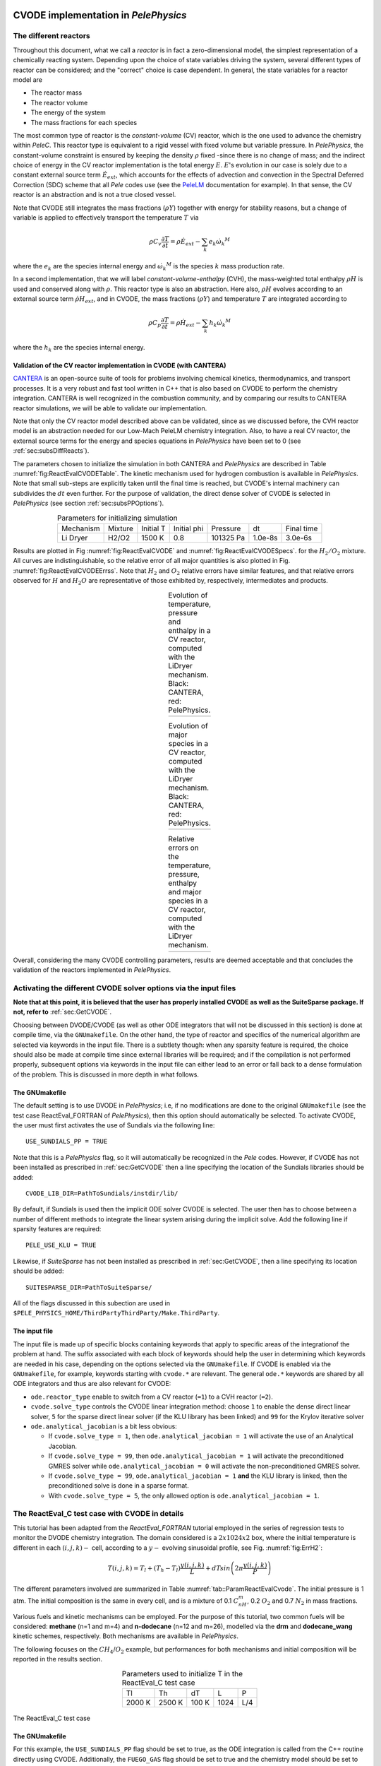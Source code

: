 .. highlight:: rst

.. role:: cpp(code)
   :language: c++

CVODE implementation in `PelePhysics`
=====================================

.. _sec:subsDiffReacts:

The different reactors
----------------------

Throughout this document, what we call a `reactor` is in fact a zero-dimensional model, 
the simplest representation of a chemically reacting system. Depending upon the choice of state variables 
driving the system, several different types of reactor can be considered; 
and the "correct" choice is case dependent. In general, the state variables for a reactor model are

- The reactor mass
- The reactor volume
- The energy of the system
- The mass fractions for each species

The most common type of reactor is the `constant-volume` (CV) reactor, which is the one used to advance the chemistry 
within `PeleC`. This reactor type is equivalent to a rigid vessel with fixed volume but variable pressure. 
In `PelePhysics`, the constant-volume constraint is ensured by keeping the density :math:`\rho` fixed 
-since there is no change of mass; and the indirect choice of energy in the CV reactor implementation is the total energy 
:math:`E`. :math:`E`'s evolution in our case is solely due to a constant external source term :math:`\dot{E}_{ext}`, which accounts 
for the effects of advection and convection in the Spectral Deferred Correction (SDC) scheme that all `Pele` codes use (see the `PeleLM <https://pelelm.readthedocs.io/en/latest/index.html>`_ documentation for example). 
In that sense, the CV reactor is an abstraction and is not a true closed vessel.

Note that CVODE still integrates the mass fractions (:math:`\rho Y`) together with energy for stability reasons, 
but a change of variable is applied to effectively transport the temperature :math:`T` via

.. math::

    \rho C_v \frac{\partial T}{\partial t} = \rho\dot{E}_{ext}  - \sum_k e_k {\dot{\omega}_k}^M

where the :math:`e_k` are the species internal energy and :math:`{\dot{\omega}_k}^M` is the species :math:`k` mass production rate. 

In a second implementation, that we will label `constant-volume-enthalpy` (CVH), the mass-weighted total enthalpy :math:`\rho H` is used and 
conserved along with :math:`\rho`. This reactor type is also an abstraction. Here also, :math:`\rho H` 
evolves according to an external source term :math:`\dot{\rho H}_{ext}`, and in CVODE, the mass fractions (:math:`\rho Y`) and 
temperature :math:`T` are integrated according to

.. math::

    \rho C_p \frac{\partial T}{\partial t} = \rho\dot{H}_{ext}  - \sum_k h_k  {\dot{\omega}_k}^M

where the :math:`h_k` are the species internal energy. 

.. _sec:subsubValidCVreact:

Validation of the CV reactor implementation in CVODE (with CANTERA)
^^^^^^^^^^^^^^^^^^^^^^^^^^^^^^^^^^^^^^^^^^^^^^^^^^^^^^^^^^^^^^^^^^^

`CANTERA <https://cantera.org/>`_ is an open-source suite of tools for problems involving chemical kinetics, thermodynamics, and transport processes. 
It is a very robust and fast tool written in C++ that is also based on CVODE to perform the chemistry integration. 
CANTERA is well recognized in the combustion community, and by comparing our results to CANTERA reactor simulations, 
we will be able to validate our implementation. 

Note that only the CV reactor model described above can be validated, since as we discussed before, 
the CVH reactor model is an abstraction needed for our Low-Mach PeleLM chemistry integration. Also, to have a real CV reactor, 
the external source terms for the energy and species equations in `PelePhysics` have been set to 0 (see :ref:`sec:subsDiffReacts`).

The parameters chosen to initialize the simulation in both CANTERA and `PelePhysics` are described in 
Table :numref:`fig:ReactEvalCVODETable`. The kinetic mechanism used for hydrogen combustion is available in `PelePhysics`. 
Note that small sub-steps are explicitly taken until the final time is reached, 
but CVODE's internal machinery can subdivides the :math:`dt` even further. 
For the purpose of validation, the direct dense solver of CVODE is selected 
in `PelePhysics` (see section :ref:`sec:subsPPOptions`).

.. _fig:ReactEvalCVODETable:

.. table:: Parameters for initializing simulation
    :align: center

    +------------+-----------------+-------------+----------------+-------------+----------------+-----------------+
    | Mechanism  |     Mixture     |  Initial T  |  Initial phi   |   Pressure  |       dt       |    Final time   |
    +------------+-----------------+-------------+----------------+-------------+----------------+-----------------+
    |  Li Dryer  |      H2/O2      |   1500 K    |      0.8       |  101325 Pa  |     1.0e-8s    |     3.0e-6s     |
    +------------+-----------------+-------------+----------------+-------------+----------------+-----------------+

Results are plotted in Fig :numref:`fig:ReactEvalCVODE` and :numref:`fig:ReactEvalCVODESpecs`. for the :math:`H_2/O_2` mixture. 
All curves are indistinguishable, so the relative error of all major quantities is also plotted in Fig. :numref:`fig:ReactEvalCVODEErrss`. 
Note that :math:`H_2` and :math:`O_2` relative errors have similar features, and that relative errors observed 
for :math:`H` and :math:`H_2O` are representative of those exhibited by, respectively, intermediates and products.

.. |a| image:: ./Visualization/Main.001.png
     :width: 100%

.. |b| image:: ./Visualization/Specs.png
     :width: 100%

.. |c| image:: ./Visualization/ERRs.png
     :width: 100%

.. _fig:ReactEvalCVODE:

.. table:: Evolution of temperature, pressure and enthalpy in a CV reactor, computed with the LiDryer mechanism. Black: CANTERA, red: PelePhysics.
     :align: center

     +-----+
     | |a| |
     +-----+
..
    .. figure:: ./Visualization/Main.001.png
     :width: 100%
     :name: fig-ReactEvalCVODE
     :alt: Evolution of temperature, pressure and enthalpy in a CV reactor, computed with the LiDryer mechanism. Black: CANTERA, red: PelePhysics.


.. _fig:ReactEvalCVODESpecs:

.. table:: Evolution of major species in a CV reactor, computed with the LiDryer mechanism. Black: CANTERA, red: PelePhysics. 
     :align: center

     +-----+
     | |b| |
     +-----+

.. _fig:ReactEvalCVODEErrss:

.. table:: Relative errors on the temperature, pressure, enthalpy and major species in a CV reactor, computed with the LiDryer mechanism. 
     :align: center

     +-----+
     | |c| |
     +-----+


Overall, considering the many CVODE controlling parameters, results are deemed acceptable and that 
concludes the validation of the reactors implemented in `PelePhysics`.



.. _sec:subsPPOptions:

Activating the different CVODE solver options via the input files
-----------------------------------------------------------------
**Note that at this point, it is believed that the user has properly installed CVODE as well as the SuiteSparse package. If not, refer to** :ref:`sec:GetCVODE`.

Choosing between DVODE/CVODE (as well as other ODE integrators that will not be discussed in this section) is done at compile time, 
via the ``GNUmakefile``. On the other hand, the type of reactor and specifics of the numerical algorithm 
are selected via keywords in the input file. There is a subtlety though: 
when any sparsity feature is required, the choice should also be made at compile time since external libraries will be required; 
and if the compilation is not performed properly, subsequent options via keywords in the input file can either lead to an error or fall back to a dense formulation 
of the problem. This is discussed in more depth in what follows.

.. _subsubs:GNUtype:

The GNUmakefile
^^^^^^^^^^^^^^^

The default setting is to use DVODE in `PelePhysics`; i.e, if no modifications are done to the original ``GNUmakefile`` (see the test case ReactEval_FORTRAN of `PelePhysics`), 
then this option should automatically be selected. To activate CVODE, the user must first activates the use of Sundials via the following line: ::

    USE_SUNDIALS_PP = TRUE

Note that this is a `PelePhysics` flag, so it will automatically be recognized in the `Pele` codes. However, if CVODE has not been installed as prescribed in :ref:`sec:GetCVODE` then a line specifying the location of the Sundials libraries should be added: ::

    CVODE_LIB_DIR=PathToSundials/instdir/lib/

By default, if Sundials is used then the implicit ODE solver CVODE is selected. The user then has to choose between a number of
different methods to integrate the linear system arising during the implicit solve. Add the following line if sparsity features are required: ::

    PELE_USE_KLU = TRUE

Likewise, if `SuiteSparse` has not been installed as prescribed in :ref:`sec:GetCVODE`, then a line specifying its location should be added: ::

    SUITESPARSE_DIR=PathToSuiteSparse/
    
All of the flags discussed in this subection are used in ``$PELE_PHYSICS_HOME/ThirdPartyThirdParty/Make.ThirdParty``.


The input file
^^^^^^^^^^^^^^

The input file is made up of specific blocks containing keywords that apply to specific areas of the integrationof the problem at hand. 
The suffix associated with each block of keywords should help the user in determining which keywords 
are needed in his case, depending on the options selected via the ``GNUmakefile``.
If CVODE is enabled via the ``GNUmakefile``, for example, keywords starting with ``cvode.*`` are relevant. 
The general ``ode.*`` keywords are shared by all ODE integrators and thus are also relevant for CVODE:

- ``ode.reactor_type`` enable to switch from a CV reactor (``=1``) to a CVH reactor (``=2``).
- ``cvode.solve_type`` controls the CVODE linear integration method: choose ``1`` to enable the dense direct linear solver, 
  ``5`` for the sparse direct linear solver (if the KLU library has been linked) and ``99`` for the Krylov iterative solver
- ``ode.analytical_jacobian`` is a bit less obvious: 

  - If ``cvode.solve_type = 1``, then ``ode.analytical_jacobian = 1`` will activate the use of an Analytical Jacobian. 
  
  - If ``cvode.solve_type = 99``, then ``ode.analytical_jacobian = 1`` will activate the preconditioned GMRES solver while ``ode.analytical_jacobian = 0`` will activate the non-preconditioned GMRES solver. 
  
  - If ``cvode.solve_type = 99``, ``ode.analytical_jacobian = 1`` **and** the KLU library is linked, then the preconditioned solve is done in a sparse format. 
  
  - With ``cvode.solve_type = 5``, the only allowed option is ``ode.analytical_jacobian = 1``.


.. _sec:subsReactEvalCvode:

The ReactEval_C test case with CVODE in details
-----------------------------------------------

This tutorial has been adapted from the `ReactEval_FORTRAN` tutorial employed in the series of regression tests to monitor the DVODE chemistry integration. 
The domain considered is a :math:`2x1024x2` box, where the initial temperature is different in each :math:`(i,j,k)-` cell, according to a :math:`y-` evolving sinusoidal profile, see Fig. :numref:`fig:ErrH2`:

.. math::

    T(i,j,k) =  T_l + (T_h-T_l)\frac{y(i,j,k)}{L} + dTsin\left(2\pi\frac{y(i,j,k)}{P}\right) 

The different parameters involved are summarized in Table :numref:`tab::ParamReactEvalCvode`. The initial pressure is 1 atm. The initial composition is the same in every cell, and is a mixture of 0.1 :math:`C_nH_m`, 0.2 :math:`O_2` and 0.7 :math:`N_2` in mass fractions. 

Various fuels and kinetic mechanisms can be employed. For the purpose of this tutorial, two common fuels will be considered: **methane** (n=1 and m=4) and **n-dodecane** (n=12 and m=26), modelled via the **drm** and **dodecane_wang** kinetic schemes, respectively. Both mechanisms are available in `PelePhysics`.

The following focuses on the :math:`CH_4`/:math:`O_2` example, but performances for both mechanisms and initial composition will be reported in the results section.


.. _tab::ParamReactEvalCvode:

.. table:: Parameters used to initialize T in the ReactEval_C test case
    :align: center

    +------------+-----------------+-------------+----------------+-------------+
    | Tl         |     Th          |  dT         |  L             |   P         |
    +------------+-----------------+-------------+----------------+-------------+
    |  2000 K    |      2500 K     |   100 K     |      1024      |  L/4        |
    +------------+-----------------+-------------+----------------+-------------+


.. _fig:ErrH2:

.. figure:: ./Visualization/Case_ReactEvalCvode.001.png
     :width: 50%
     :align: center
     :name: fig-ReactEvalCVODE
     :target: ./Visualization/Case_ReactEvalCvode.001.png
     :alt: The ReactEval_C test case

     The ReactEval_C test case

The GNUmakefile
^^^^^^^^^^^^^^^

For this example, the ``USE_SUNDIALS_PP`` flag should be set to true, as the ODE integration 
is called from the C++ routine directly using CVODE.
Additionally, the ``FUEGO_GAS`` flag should be set to true and the chemistry model should be set to ``drm19``. The full file reads as follows:

.. code-block::

    PRECISION  = DOUBLE                                                                                                                   
    PROFILE    = FALSE
    
    DEBUG      = FALSE
    
    DIM        = 3
    
    COMP       = gcc
    FCOMP      = gfortran
    
    USE_MPI    = TRUE
    USE_OMP    = FALSE
    
    FUEGO_GAS  = TRUE
    
    TINY_PROFILE = TRUE
    
    # define the location of the PELE_PHYSICS top directory
    PELE_PHYSICS_HOME    := ../../../..
    
    #######################
    DEFINES  += -DMOD_REACTOR
    
    #######################
    # ODE solver OPTIONS: DVODE (default) / SUNDIALS / RK explicit
    #######################
    # Activates use of SUNDIALS: CVODE (default) / ARKODE
    USE_SUNDIALS_PP = TRUE
    ifeq ($(USE_SUNDIALS_PP), TRUE)
      # provide location of sundials lib if needed
      SUNDIALS_LIB_DIR=$(PELE_PHYSICS_HOME)/ThirdParty/sundials/instdir/lib/
      # use KLU sparse features -- only useful if CVODE is used
      PELE_USE_KLU = FALSE
      ifeq ($(PELE_USE_KLU), TRUE)
        # provide location of KLU lib if needed
        SUITESPARSE_DIR=$(PELE_PHYSICS_HOME)/ThirdParty/SuiteSparse/
      endif
    endif
    
    #######################
    ifeq ($(FUEGO_GAS), TRUE)
      Eos_Model       = Fuego
      Chemistry_Model = drm19
      Reactions_dir   = Fuego
      Transport_Model = Simple
    else
      Eos_Model       = GammaLaw
      Reactions_dir   = Null
      Transport_Model = Constant
    endif
    
    Bpack   := ./Make.package
    Blocs   := .

    include $(PELE_PHYSICS_HOME)/Testing/Exec/Make.PelePhysics         

Note that the ``TINY_PROFILE`` flag has been activated to obtain statistics on the run. This is an `AMREX` option.

The input file
^^^^^^^^^^^^^^

The run parameters that can be controlled via ``inputs.3d`` input file for this example are as follows: ::

    #ODE solver options
    # REACTOR mode
    ode.dt = 1.e-05  
    ode.ndt = 10
    # Reactor formalism: 1=full e, 2=full h
    ode.reactor_type = 1
    # Tolerances for ODE solve
    ode.rtol = 1e-9
    ode.atol = 1e-9
    # Select ARK/CV-ODE Jacobian eval: 0=FD 1=AJ
    ode.analytical_jacobian = 0
    #CVODE SPECIFICS
    # Choose between sparse (5) dense (1/101) iterative (99) solver
    cvode.solve_type = 1
    
    #OTHER
    # Max size of problem
    max_grid_size = 2
    # Choose name of output pltfile
    amr.plot_file       = plt
    # Fuel species
    fuel_name = CH4

so in this example, a **CV reactor model is chosen** to integrate each cell, and the **dense direct solve without analytical Jacobian** is activated. 
Each cell is then integrated for a total of :math:`1.e-05` seconds, with 10 external time steps. 
This means that the actual :math:`dt` is :math:`1.e-06s`, which is more than what is typically used in the `PeleC` code, 
but consistent with what is used in `PeleLM`. Note that the fuel is explicitly specified to be methane.
By default, the number of cells integrated simultaneously by one CVODE instance is 1 [#Foot1]_, but the `AMREX` block-integration proceeds by blocks of :math:`2x2x2`.


Results
^^^^^^^

It took 52.61s to integrate the 4096 cells of this box, with 4 MPI processes and no OMP process. 
The resulting temperature evolution for all cells in the y-direction is displayed in Fig. :numref:`fig:ReacEvalCv`.


.. _fig:ReacEvalCv:

.. figure:: ./Visualization/ReactEvalCv.001.png
     :width: 100%
     :align: center
     :name: fig-ReactEvalCv
     :alt: Evolution of temperature in the 2x1024x2 example box, using a CV reactor and a dense direct solve, and computed with the DRM mechanism. Black: $t=0$, red: $t=1e-05s$

     Evolution of temperature in the 2x1024x2 example box, using a CV reactor and a dense direct solve, and computed with the DRM mechanism. Black: t=0s, red: t=1e-05s


To go further: ReactEval_C with CVODE and the KLU library
---------------------------------------------------------

The GNUmakefile
^^^^^^^^^^^^^^^

Only the middle part of the ``GNUmakefile`` needs to be modified compared to the previous example.

.. code-block::

    ...
    #######################
    # ODE solver OPTIONS: DVODE (default) / SUNDIALS / RK explicit
    #######################
    # Activates use of SUNDIALS: CVODE (default) / ARKODE
    USE_SUNDIALS_PP = TRUE
    ifeq ($(USE_SUNDIALS_PP), TRUE)
      ...
      # use KLU sparse features -- only useful if CVODE is used
      PELE_USE_KLU = TRUE
      ...
    else
      ...
    endif
    
    #######################
    ...


The input file
^^^^^^^^^^^^^^

For the KLU library to be of use, a solver utilizing sparsity features should 
be selected. We modify the input file as follows:

.. code-block::

    ...
    #######################
    #ODE solver options 
    ...
    # Select ARK/CV-ODE Jacobian eval: 0=FD 1=AJ
    ode.analytical_jacobian = 1
    #CVODE SPECIFICS
    # Choose between sparse (5) dense (1/101) iterative (99) solver
    cvode.solve_type = 99
    ...
    #OTHER
    ...
    
So that now, a preconditioned iterative Krylov solver is selected, where the preconditioner is specified in a sparse format.

Results
^^^^^^^

This run now takes 1m34s to run. As expected from the dense Jacobian of the system obtained when using the small DRM mechanism 
(the fill in pattern is :math:`>90 \%`), using an iterative solver does not enable to reach speed-ups over the simple dense direct 
solve. **NOTE**, and this is important, that this tendency will revert when sufficiently small time steps are used. 
For example, if instead of :math:`1e-6s` we took time steps of :math:`1e-8s` (consistent with `PeleC` time steps), then using 
the iterative GMRES solver would have provided significant time savings. This is because the smaller the time step the 
closer the system matrix is from the identity matrix and the GMRES iterations become really easy to complete.

This example illustrates that choosing the "best" and "most efficient" algorithm is far from being a trivial task, 
and will depend upon many factors. Table :numref:`tab:RunsReactEvalCvode` provides a summary of the CPU run time in solving the 
ReactEval_C example with a subset of the various available CVODE linear solvers. As can be seen from the numbers, using an AJ is much more efficient than relying upon CVODE's built-in difference quotients. Using a sparse solver does not appear to provide additional time savings.

.. _tab:RunsReactEvalCvode:

.. table:: Summary of ReactEval_C runs with various algorithms (methane/air)
    :align: center

    +-------------------------------+-----------------+----------------+-------------+----------------+-----------------+
    |  Solver                       |     Direct      |  Direct        |  Direct     |   Iter.        |   Iter.         |
    |                               |     Dense       |  Dense AJ      |  Sparse AJ  |   not Precond. |   Precond. (S)  |
    +-------------------------------+-----------------+----------------+-------------+----------------+-----------------+
    |  KLU                          |       OFF       |       OFF      |     ON      |       OFF      |        ON       |
    +===============================+=================+================+=============+================+=================+
    |  ode.reactor_type             |       1         |       1        |      1      |        1       |        1        |
    +-------------------------------+-----------------+----------------+-------------+----------------+-----------------+
    |  cvode.solve_type             |       1         |       1        |      5      |       99       |       99        |
    +-------------------------------+-----------------+----------------+-------------+----------------+-----------------+
    |  ode.analytical_jacobian      |       0         |       1        |      1      |        1       |        1        |
    +-------------------------------+-----------------+----------------+-------------+----------------+-----------------+
    |  Run time                     |      52.61s     |     44.87s     |    48.64s   |      1m42s     |        1m34s    |
    +-------------------------------+-----------------+----------------+-------------+----------------+-----------------+


The same series of tests are performed for a mixture of n-dodecane and air (see :ref:`sec:subsReactEvalCvode`), the configuration being otherwise the same as in the methane/air case. Results are sumarized in Table :numref:`tab:RunsReactEvalCvodeDOD`. The overall tendencies remain similar. Note that the non-preconditioned GMRES solver becomes very inefficient for this larger system. Here also, the direct sparse solve --which relies upon the KLU library, does not seem to provide additional time savings. The fill-in pattern is :math:`70 \%`.

.. _tab:RunsReactEvalCvodeDOD:

.. table:: Summary of ReactEvalCvode runs with various algorithms (n-dodecane/air)
    :align: center

    +-------------------------------+-----------------+----------------+-------------+----------------+-----------------+
    |  Solver                       |     Direct      |  Direct        |  Direct     |   Iter.        |   Iter.         |
    |                               |     Dense       |  Dense AJ      |  Sparse AJ  |   not Precond. |   Precond. (S)  |
    +-------------------------------+-----------------+----------------+-------------+----------------+-----------------+
    |  KLU                          |       OFF       |       OFF      |     ON      |       OFF      |        ON       |
    +===============================+=================+================+=============+================+=================+
    |  ode.reactor_type             |       1         |       1        |      1      |        1       |        1        |
    +-------------------------------+-----------------+----------------+-------------+----------------+-----------------+
    |  cvode.solve_type             |       1         |       1        |      5      |       99       |       99        |
    +-------------------------------+-----------------+----------------+-------------+----------------+-----------------+
    |  ode.analytical_jacobian      |       0         |       1        |      1      |        1       |        1        |
    +-------------------------------+-----------------+----------------+-------------+----------------+-----------------+
    |  Run time                     |      6m25s      |     5m33s      |    6m32s    |      21m44s    |        10m14s   |
    +-------------------------------+-----------------+----------------+-------------+----------------+-----------------+



Current Limitations
-------------------

Note that currently, all sparse operations rely on an Analytical Jacobian. This AJ is provided via the chemistry routines dumped by the CEPTR code. Those routines are generated in a pre-processing step, when the sparsity pattern of the AJ is still unknown. As such, all entries of the AJ are computed at all times, and when a sparsity solver is chosen, the AJ is in fact "sparsified" to take advantage of the sparse linear algebra. The "sparsification" process involves a series of loop in the cpp that takes a significant amount of the CPU time most of the time. However, it is always good to verify that this is the case. `AMREX`'s ``TINY_PROFILER`` features is a handy tool to do so.

.. _sec:subssubsTricks:

Tricks and hacks, stuff to know
-------------------------------

When using DVODE, there is a `hack` enabling the user to reuse the Jacobian instead of reevaluating it from scratch. 
This option is triggered when setting the ``extern_probin_module`` flag ``new_Jacobian_each_cell`` to ``0``. 
This can be done in `PelePhysics`  by adding the following line in the ``probin`` file: 

.. code-block:: c++

    &extern
     new_Jacobian_each_cell = 0                                                                                                           
    /

A similar feature is currently not available in CVODE, although it would be possible to modify the ``CVodeReInit`` function 
to reinitialize only a subset of counters. This is currently under investigation. 
The user still has some control via the CVODE flag ``CVodeSetMaxStepsBetweenJac``.

How does CVODE compare with DVODE ?
-----------------------------------

Depending on whether the famous Jacobian `hack` is activated or not in DVODE, 
the completion time of the run can be decreased significantly. The same test case as that described in the previous section can also be integrated with DVODE. 
For that purpose, the FORTRAN routines implementing the DVODE integration have been interfaced with C++ via a FORTRAN header. The run is thus identical to ReactEval_C with CVODE.
Only the ``GNUmakefile`` needs to be modified:

.. code-block:: c++

    ...
    #######################
    # ODE solver OPTIONS: DVODE (default) / SUNDIALS / RK explicit
    #######################
    # Activates use of SUNDIALS: CVODE (default) / ARKODE
    USE_SUNDIALS_PP = FALSE
    ...
    
    #######################
    ...

and, as explained in section :ref:`sec:subssubsTricks`, the famous AJ `hack` can be activated via the ``probin`` file.

Two runs are performed, activating the hack or not. Times are reported in Table :numref:`tab:CVODEvsDVODE`.

.. _tab:CVODEvsDVODE:

.. table:: Summary of a CVODE vs a DVODE chemistry integration on the same test case
    :align: center

    +-------------------------------+-----------------+----------------+-----------------+
    |  Solver                       |     Direct      |     Direct     |  Direct         |
    |                               |     Dense       |     Dense      |  Dense + `hack` |
    +-------------------------------+-----------------+----------------+-----------------+
    |  KLU                          |       OFF       |       OFF      |       OFF       |
    +-------------------------------+-----------------+----------------+-----------------+
    | USE_SUNDIALS_PP               |  ON (CVODE)     |  OFF (DVODE)   |  OFF (DVODE)    |
    +===============================+=================+================+=================+
    |  ode.reactor_type             |       1         |       1        |        1        |
    +-------------------------------+-----------------+----------------+-----------------+
    |  cvode.solve_type             |       1         |      N/A       |       N/A       |
    +-------------------------------+-----------------+----------------+-----------------+
    |  ode.analytical_jacobian      |       0         |      N/A       |       N/A       |
    +-------------------------------+-----------------+----------------+-----------------+
    |  Run time                     |      52.61s     |     53.21s     |      52.83s     |
    +-------------------------------+-----------------+----------------+-----------------+


In this case, the hack does not seem to provide significant time savings. Note also that CVODE is usually slightly more efficient than DVODE, consistently with findings of other studies available in the literature -- although in this case all options give comparable results.


CVODE implementation in `PelePhysics` on GPU
============================================

Requirements and input files
----------------------------

**To use CVODE on a GPU, Sundials should be build with the flag** ``CUDA_ENABLE`` **. A CUDA compiler also needs to be specified. Relevant information is provided in the Sundials install guide, and an automatic script is distributed with PelePhysics to ease the process. Refer to** :ref:`sec:GetCVODE`.

Note that the SuiteSparse package does not support GPU architecture and is thus no longer required. Sparse linear algebra operations, when needed, are performed with the help of CUDA's `cuSolver <https://docs.nvidia.com/cuda/cusolver/index.html>`_.

The GNUmakefile
^^^^^^^^^^^^^^^

To run on GPUs, `AMREX` should be build with CUDA enabled. To do so, add this line to the ``GNUmakefile``: ::

    USE_CUDA   = TRUE

This should activate the CUDA features of CVODE in `PelePhysics` too.


The input file
^^^^^^^^^^^^^^

In the ``inputs.3d``, the same three main keywords control the algorithm (``ode.reactor_type``, ``cvode.solve_type``, ``ode.analytical_jacobian``). However, note that there are less linear solver options available. 

- Both preconditioned or non-preconditioned GMRES options are available (``cvode.solve_type = 99``). The preconditioned version is triggered via the same flag as on the CPU (``ode.analytical_jacobian = 1``).
- The user has the choice between two different sparse solvers. 

  - Sundials offers one option (the SUNLinSol_cuSolverSp_batchQR) relying upon the cuSolver to perform batched sparse QR factorizations. This version is enabled via ``cvode.solve_type = 5`` and ``ode.analytical_jacobian = 1``. 
  - Another version is available via ``cvode.solve_type = 1`` and ``ode.analytical_jacobian = 1``. This version relies upon a pre-computed Gauss-Jordan `Solver <https://github.com/accelerated-odes/gauss-jordan-solver>`_, and is fairly efficient for problems of moderate size.
  

Grouping cells together
-----------------------

To take full advantage of the GPU power, many intensive operations of similar nature should be performed in parallel. In `PelePhysics`, this is achieved by grouping many cells together, and integrating each one in separate threads within one CVODE instance. Indeed, the flow of operations to solve one set of ODEs is very similar from one cell to the next, and one could expect limited thread divergence from this approach. Fig. :numref:`fig:GroupingCells` summarizes the idea. Note that the Jacobian of the group of cells is block-sparse, and any chosen integration method should take advantage of this.


.. _fig:GroupingCells:

.. figure:: ./Visualization/GroupingOfCells.png
     :width: 40%
     :align: center
     :name: fig-GroupingCells
     :alt: Grouping of cells 

     n cells are solved together in one CVODE instance. The big-matrix is block-sparse.

In the current implementation, the number of cells that are grouped together is equal to the number of cells contained in the box under investigation within a MultiFab iteration.

The ReactEval_C_GPU test case in details
----------------------------------------

A series of tests are performed on the GPU for a mixture of methane and air, with the intent of evaluationg the performance of the chemistry solvers. 
The test case, configuration and initial conditions are similar to that described in :ref:`sec:subsReactEvalCvode`. The mechanism employed is the **drm**. 

The GNUmakefile
^^^^^^^^^^^^^^^

The full file reads as follows:

.. code-block::

    PRECISION  = DOUBLE               
    PROFILE    = FALSE
    
    DEBUG      = FALSE

    DIM        = 3

    COMP       = gcc
    FCOMP      = gfortran

    USE_MPI    = FALSE
    USE_OMP    = FALSE

    FUEGO_GAS  = TRUE
    
    USE_CUDA   = TRUE

    TINY_PROFILE = TRUE

    # define the location of the PELE_PHYSICS top directory
    PELE_PHYSICS_HOME    := ../../..

    #######################
    # this flag activates the subcycling mode in the D/Cvode routines
    DEFINES  += -DMOD_REACTOR
    
    #######################
    # ODE solver OPTIONS on GPU: SUNDIALS
    #######################
    # Activates use of SUNDIALS: CVODE (default)
    USE_SUNDIALS_PP = TRUE
    
    ##############################################
    ifeq ($(FUEGO_GAS), TRUE)
      Eos_Model       = Fuego
      Chemistry_Model = drm19
      Reactions_dir   = Fuego
      Transport_Model   = Simple
    else
      Eos_Model       = GammaLaw
      Reactions_dir = Null
      Transport_Model = Constant
    endif

    Bpack   := ./Make.package
    Blocs   := .

    include $(PELE_PHYSICS_HOME)/Testing/Exec/Make.PelePhysics                                                                           


The input file
^^^^^^^^^^^^^^

The Results
^^^^^^^^^^^

Results are sumarized in Table :numref:`tab:RunsReactEvalCvodeDRMGPU`. 


.. _tab:RunsReactEvalCvodeDRMGPU:

.. table:: Summary of ReactEvalCvode_GPU runs with various algorithms (methane/air)
    :align: center

    +-------------------------------+-----------------+----------------+----------------+-----------------+
    |  Solver                       |     Direct      |  Direct        |   Iter.        |   Iter.         |
    |                               |     Sparse I    |  Sparse II     |   not Precond. |   Precond. (S)  |
    +===============================+=================+================+================+=================+
    |  reactor_type                 |       1         |       1        |        1       |        1        |
    +-------------------------------+-----------------+----------------+----------------+-----------------+
    |  cvode.solve_type             |       1         |       5        |       99       |       99        |
    +-------------------------------+-----------------+----------------+----------------+-----------------+
    |  ode.analytical_jacobian      |       1         |       1        |        0       |        1        |
    +-------------------------------+-----------------+----------------+----------------+-----------------+
    |  Run time                     |      13s        |     20s        |      19s       |       36s       |
    +-------------------------------+-----------------+----------------+----------------+-----------------+



Current Limitations
-------------------

The current GPU implementation of CVODE relies on the launch of many kernels from the host. As such, a CVODE instance does not live *directly* on the GPU; rather, the user is in charge of identifying and delegating computation-intensive part of the RHS, Jacobian evaluation, etc.
The current implementation thus suffers from the cost of data movement, and parallelization is limited due to required device synchronizations within CVODE.

.. [#Foot1] NOTE that only one cell at a time should be integrated with CVODE right now. The vectorized version on CPU is still WIP and not properly implemented for all linear solvers so that no computational gain should be expected from solving several cells at a time.
